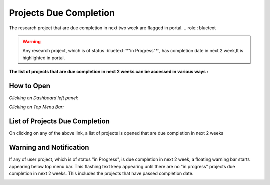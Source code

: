 Projects Due Completion
=======================

The research project that are due completion in next two week are flagged in portal. 
.. role:: bluetext

.. warning::
   Any research project, which is of status :bluetext:`*"in Progress"*`, has completion date in next 2 week,It is highlighted in portal.

**The list of projects that are due completion in next 2 weeks can be accessed in various ways :**

How to Open
-----------
*Clicking on Dashboard left panel:*

.. image:: Project_Pics/project_due_completion_dashboard.PNG

*Clicking on Top Menu Bar:*

.. image:: Project_Pics/project_due_completion_menu.PNG

List of Projects Due Completion
-------------------------------
On clicking on any of the above link, a list of projects is opened that are due completion in next 2 weeks

.. image:: Project_Pics/project_due_completion_list.PNG

Warning and Notification
------------------------

If any of user project, which is of status "in Progress", is due completion in next 2 week, a floating warning bar starts appearing below top menu bar.
This flashing text keep appearing until there are no "in progress" projects due completion in next 2 weeks. This includes the projects that have passed 
completion date.

.. image:: Project_Pics/project_due_completion_bar.gif